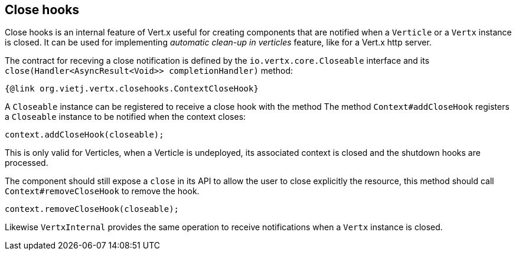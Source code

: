 == Close hooks

Close hooks is an internal feature of Vert.x useful for creating components that are notified when a `Verticle`
 or a `Vertx` instance is closed. It can be used for implementing _automatic clean-up in verticles_
 feature, like for a Vert.x http server.

The contract for receving a close notification is defined by the `io.vertx.core.Closeable` interface and
its `close(Handler<AsyncResult<Void>> completionHandler)` method:

[source,java]
----
{@link org.vietj.vertx.closehooks.ContextCloseHook}
----

A `Closeable` instance can be registered to receive a close hook with the method
The method `Context#addCloseHook` registers a `Closeable` instance to be notified when the context closes:

[source,java]
----
context.addCloseHook(closeable);
----

This is only valid for Verticles, when a Verticle is undeployed, its associated context is closed and
the shutdown hooks are processed.

The component should still expose a `close` in its API to allow the user to close explicitly the resource, this
 method should call `Context#removeCloseHook` to remove the hook.

[source,java]
----
context.removeCloseHook(closeable);
----

Likewise `VertxInternal` provides the same operation to receive notifications when a `Vertx` instance is closed.
